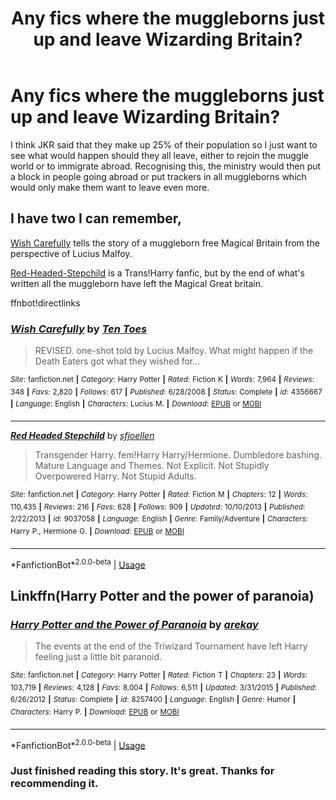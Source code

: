 #+TITLE: Any fics where the muggleborns just up and leave Wizarding Britain?

* Any fics where the muggleborns just up and leave Wizarding Britain?
:PROPERTIES:
:Author: fiachra12
:Score: 8
:DateUnix: 1552756258.0
:DateShort: 2019-Mar-16
:FlairText: Request
:END:
I think JKR said that they make up 25% of their population so I just want to see what would happen should they all leave, either to rejoin the muggle world or to immigrate abroad. Recognising this, the ministry would then put a block in people going abroad or put trackers in all muggleborns which would only make them want to leave even more.


** I have two I can remember,

[[https://www.fanfiction.net/s/4356667/1/Wish-Carefully][Wish Carefully]] tells the story of a muggleborn free Magical Britain from the perspective of Lucius Malfoy.

[[https://www.fanfiction.net/s/9037058/1/Red-Headed-Stepchild][Red-Headed-Stepchild]] is a Trans!Harry fanfic, but by the end of what's written all the muggleborn have left the Magical Great britain.

ffnbot!directlinks
:PROPERTIES:
:Author: bonsly24
:Score: 7
:DateUnix: 1552758567.0
:DateShort: 2019-Mar-16
:END:

*** [[https://www.fanfiction.net/s/4356667/1/][*/Wish Carefully/*]] by [[https://www.fanfiction.net/u/1193258/Ten-Toes][/Ten Toes/]]

#+begin_quote
  REVISED. one-shot told by Lucius Malfoy. What might happen if the Death Eaters got what they wished for...
#+end_quote

^{/Site/:} ^{fanfiction.net} ^{*|*} ^{/Category/:} ^{Harry} ^{Potter} ^{*|*} ^{/Rated/:} ^{Fiction} ^{K} ^{*|*} ^{/Words/:} ^{7,964} ^{*|*} ^{/Reviews/:} ^{348} ^{*|*} ^{/Favs/:} ^{2,820} ^{*|*} ^{/Follows/:} ^{617} ^{*|*} ^{/Published/:} ^{6/28/2008} ^{*|*} ^{/Status/:} ^{Complete} ^{*|*} ^{/id/:} ^{4356667} ^{*|*} ^{/Language/:} ^{English} ^{*|*} ^{/Characters/:} ^{Lucius} ^{M.} ^{*|*} ^{/Download/:} ^{[[http://www.ff2ebook.com/old/ffn-bot/index.php?id=4356667&source=ff&filetype=epub][EPUB]]} ^{or} ^{[[http://www.ff2ebook.com/old/ffn-bot/index.php?id=4356667&source=ff&filetype=mobi][MOBI]]}

--------------

[[https://www.fanfiction.net/s/9037058/1/][*/Red Headed Stepchild/*]] by [[https://www.fanfiction.net/u/2055056/sfjoellen][/sfjoellen/]]

#+begin_quote
  Transgender Harry. fem!Harry Harry/Hermione. Dumbledore bashing. Mature Language and Themes. Not Explicit. Not Stupidly Overpowered Harry. Not Stupid Adults.
#+end_quote

^{/Site/:} ^{fanfiction.net} ^{*|*} ^{/Category/:} ^{Harry} ^{Potter} ^{*|*} ^{/Rated/:} ^{Fiction} ^{M} ^{*|*} ^{/Chapters/:} ^{12} ^{*|*} ^{/Words/:} ^{110,435} ^{*|*} ^{/Reviews/:} ^{216} ^{*|*} ^{/Favs/:} ^{628} ^{*|*} ^{/Follows/:} ^{909} ^{*|*} ^{/Updated/:} ^{10/10/2013} ^{*|*} ^{/Published/:} ^{2/22/2013} ^{*|*} ^{/id/:} ^{9037058} ^{*|*} ^{/Language/:} ^{English} ^{*|*} ^{/Genre/:} ^{Family/Adventure} ^{*|*} ^{/Characters/:} ^{Harry} ^{P.,} ^{Hermione} ^{G.} ^{*|*} ^{/Download/:} ^{[[http://www.ff2ebook.com/old/ffn-bot/index.php?id=9037058&source=ff&filetype=epub][EPUB]]} ^{or} ^{[[http://www.ff2ebook.com/old/ffn-bot/index.php?id=9037058&source=ff&filetype=mobi][MOBI]]}

--------------

*FanfictionBot*^{2.0.0-beta} | [[https://github.com/tusing/reddit-ffn-bot/wiki/Usage][Usage]]
:PROPERTIES:
:Author: FanfictionBot
:Score: 1
:DateUnix: 1552758611.0
:DateShort: 2019-Mar-16
:END:


** Linkffn(Harry Potter and the power of paranoia)
:PROPERTIES:
:Author: 15_Redstones
:Score: 4
:DateUnix: 1552805390.0
:DateShort: 2019-Mar-17
:END:

*** [[https://www.fanfiction.net/s/8257400/1/][*/Harry Potter and the Power of Paranoia/*]] by [[https://www.fanfiction.net/u/2712218/arekay][/arekay/]]

#+begin_quote
  The events at the end of the Triwizard Tournament have left Harry feeling just a little bit paranoid.
#+end_quote

^{/Site/:} ^{fanfiction.net} ^{*|*} ^{/Category/:} ^{Harry} ^{Potter} ^{*|*} ^{/Rated/:} ^{Fiction} ^{T} ^{*|*} ^{/Chapters/:} ^{23} ^{*|*} ^{/Words/:} ^{103,719} ^{*|*} ^{/Reviews/:} ^{4,128} ^{*|*} ^{/Favs/:} ^{8,004} ^{*|*} ^{/Follows/:} ^{6,511} ^{*|*} ^{/Updated/:} ^{3/31/2015} ^{*|*} ^{/Published/:} ^{6/26/2012} ^{*|*} ^{/Status/:} ^{Complete} ^{*|*} ^{/id/:} ^{8257400} ^{*|*} ^{/Language/:} ^{English} ^{*|*} ^{/Genre/:} ^{Humor} ^{*|*} ^{/Characters/:} ^{Harry} ^{P.} ^{*|*} ^{/Download/:} ^{[[http://www.ff2ebook.com/old/ffn-bot/index.php?id=8257400&source=ff&filetype=epub][EPUB]]} ^{or} ^{[[http://www.ff2ebook.com/old/ffn-bot/index.php?id=8257400&source=ff&filetype=mobi][MOBI]]}

--------------

*FanfictionBot*^{2.0.0-beta} | [[https://github.com/tusing/reddit-ffn-bot/wiki/Usage][Usage]]
:PROPERTIES:
:Author: FanfictionBot
:Score: 1
:DateUnix: 1552805411.0
:DateShort: 2019-Mar-17
:END:


*** Just finished reading this story. It's great. Thanks for recommending it.
:PROPERTIES:
:Author: carelesslazy
:Score: 1
:DateUnix: 1552888700.0
:DateShort: 2019-Mar-18
:END:
